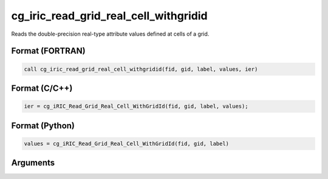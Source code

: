 cg_iric_read_grid_real_cell_withgridid
========================================

Reads the double-precision real-type attribute values defined at cells of a grid.

Format (FORTRAN)
------------------
.. code-block:: fortran

   call cg_iric_read_grid_real_cell_withgridid(fid, gid, label, values, ier)

Format (C/C++)
----------------
.. code-block:: c

   ier = cg_iRIC_Read_Grid_Real_Cell_WithGridId(fid, gid, label, values);

Format (Python)
----------------
.. code-block:: python

   values = cg_iRIC_Read_Grid_Real_Cell_WithGridId(fid, gid, label)

Arguments
---------

.. csv-table:: Arguments of cg_iric_read_grid_real_cell_withgridid
   :file: cg_iric_read_grid_real_cell_withgridid_args.csv
   :header-rows: 1

